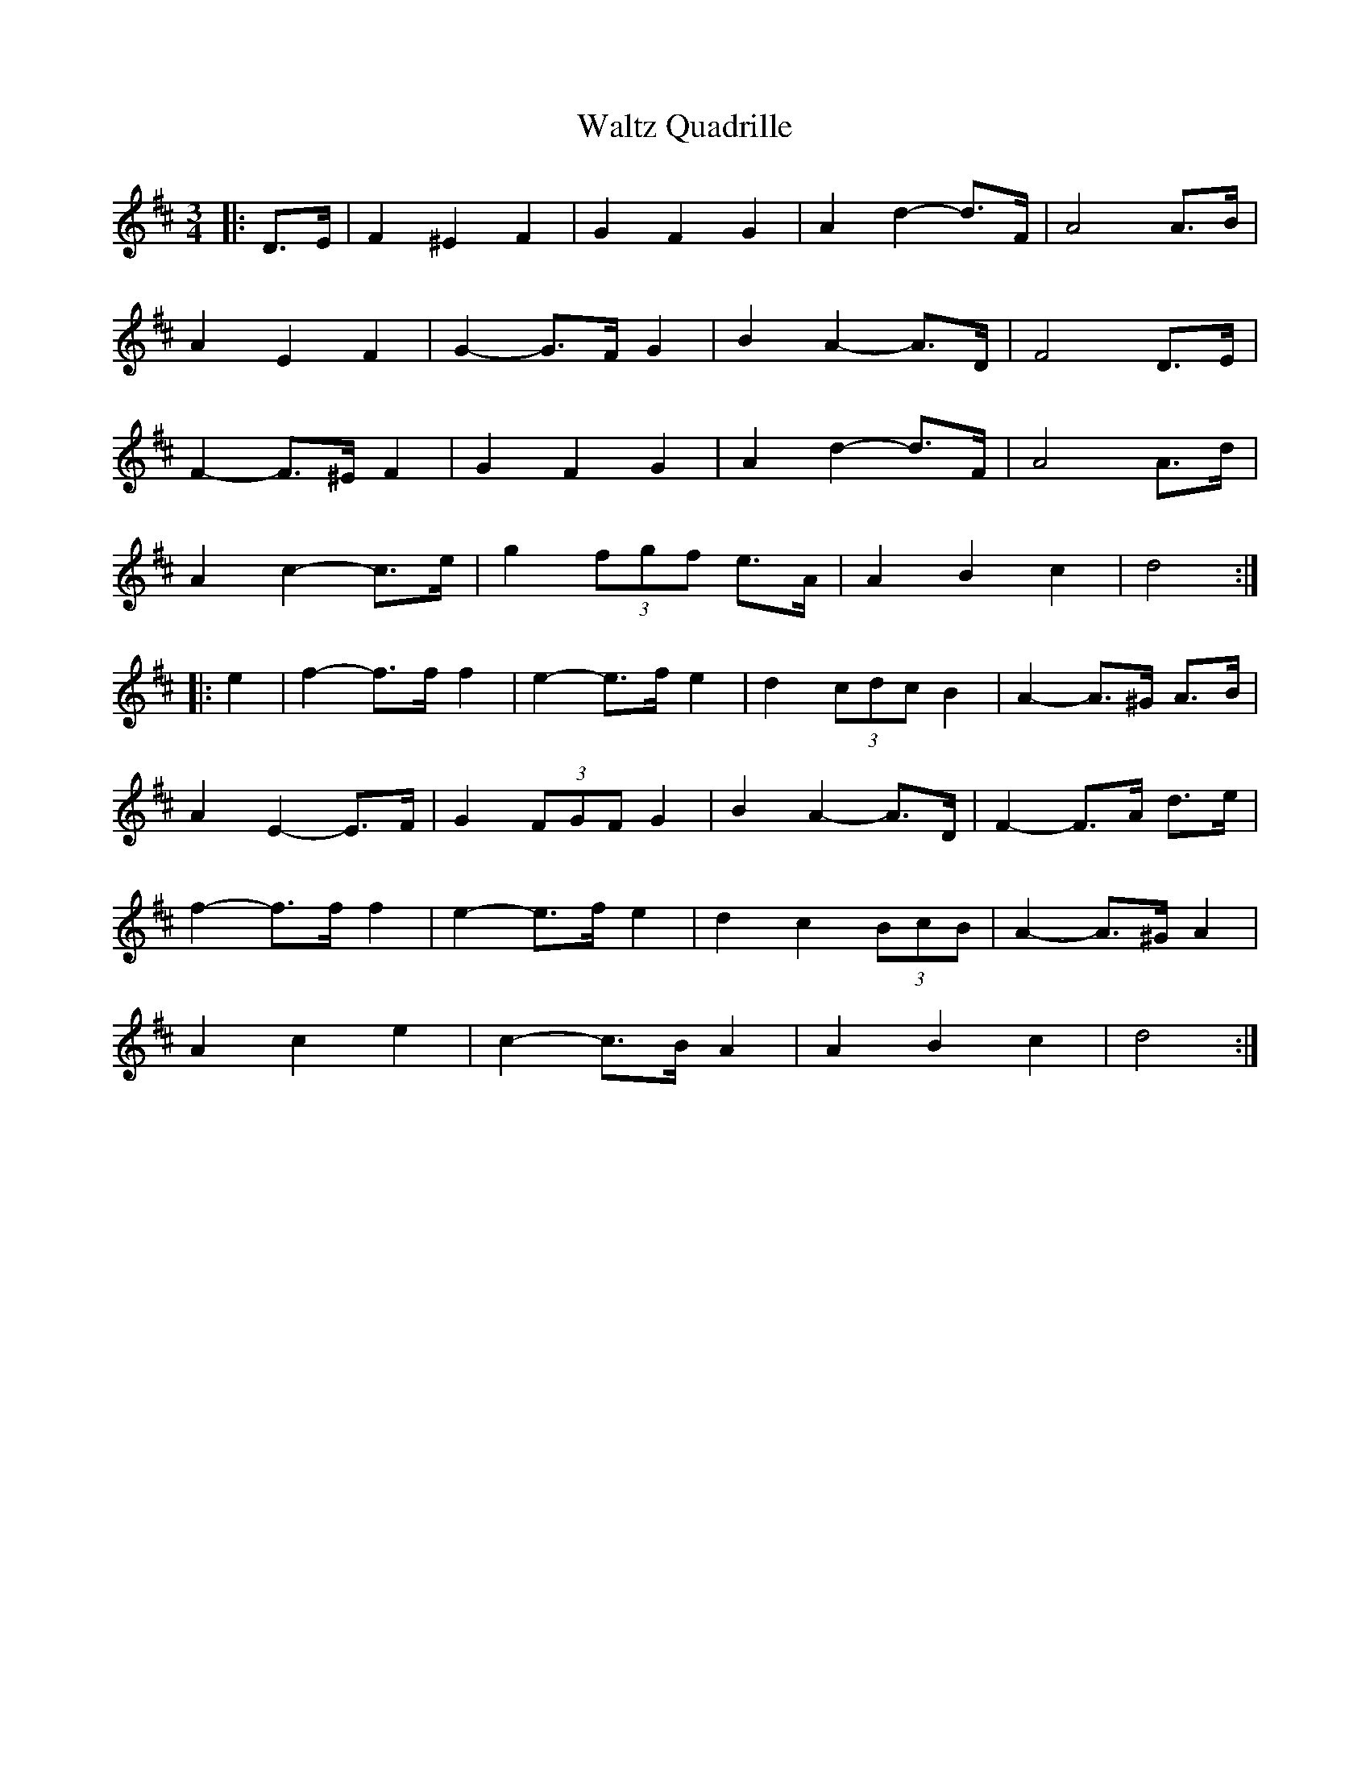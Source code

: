 X: 42078
T: Waltz Quadrille
R: waltz
M: 3/4
K: Dmajor
|:D>E|F2 ^E2 F2|G2 F2 G2|A2 d2- d>F|A4 A>B|
A2 E2 F2|G2- G>F G2|B2 A2- A>D|F4 D>E|
F2- F>^E F2|G2 F2 G2|A2 d2- d>F|A4 A>d|
A2 c2- c>e|g2 (3fgf e>A|A2 B2 c2|d4:|
|:e2|f2- f>f f2|e2- e>f e2|d2 (3cdc B2|A2- A>^G A>B|
A2 E2- E>F|G2 (3FGF G2|B2 A2- A>D|F2- F>A d>e|
f2- f>f f2|e2- e>f e2|d2 c2 (3BcB|A2- A>^G A2|
A2 c2 e2|c2- c>B A2|A2 B2 c2|d4:|

